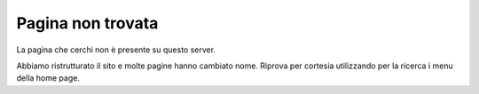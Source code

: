 Pagina non trovata
===============================================================================
La pagina che cerchi non è presente su questo server.

Abbiamo ristrutturato il sito e molte pagine hanno cambiato nome. Riprova per cortesia utilizzando per la ricerca i menu della home page.
